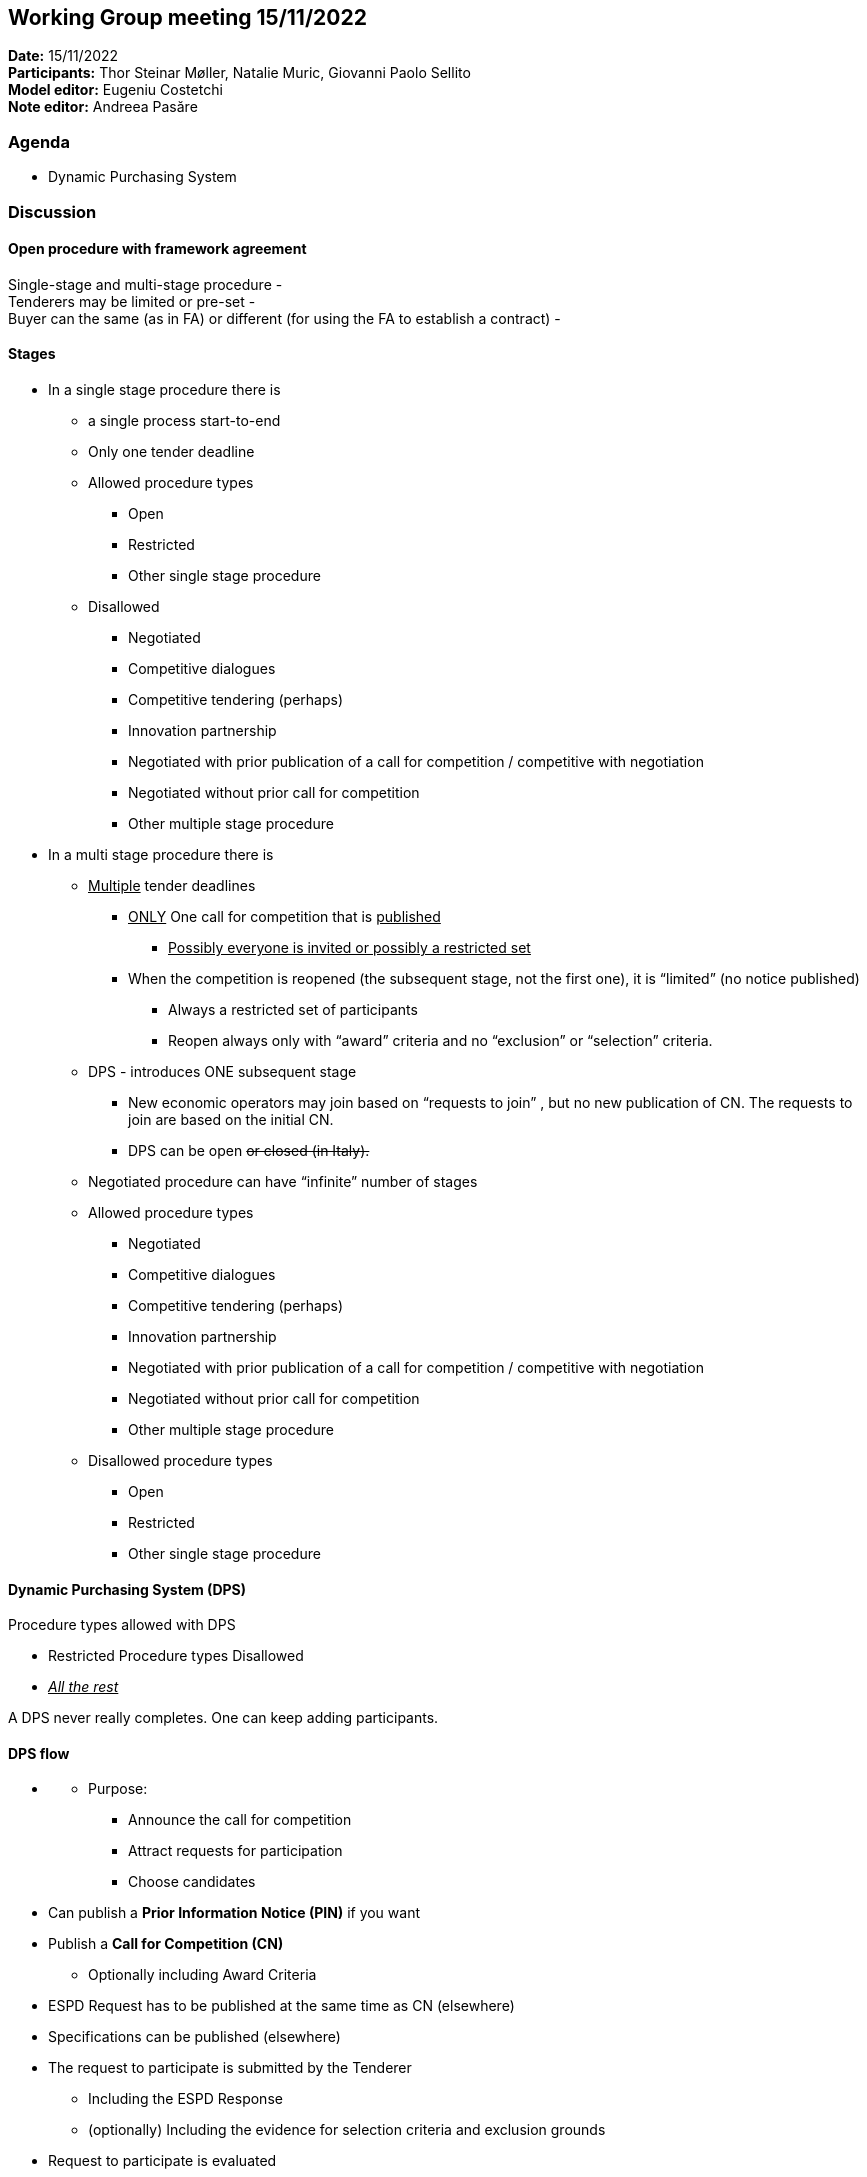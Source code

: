== Working Group meeting 15/11/2022

*Date:* 15/11/2022  +
*Participants:* Thor Steinar Møller, Natalie Muric, Giovanni Paolo Sellito +
*Model editor:* Eugeniu Costetchi +
*Note editor:* Andreea Pasăre

=== Agenda

* Dynamic Purchasing System

=== Discussion

==== Open procedure with framework agreement

Single-stage and multi-stage procedure -  +
Tenderers may be limited or pre-set -   +
Buyer can the same (as in FA) or different (for using the FA to establish a contract) -

==== Stages

* In a single stage procedure there is
** a single process start-to-end
** Only one tender deadline
** Allowed procedure types
*** Open
*** Restricted
*** Other single stage procedure
** Disallowed
*** Negotiated
*** Competitive dialogues
*** Competitive tendering (perhaps)
*** Innovation partnership
*** Negotiated with prior publication of a call for competition / competitive with negotiation
*** Negotiated without prior call for competition
*** Other multiple stage procedure
* In a multi stage procedure there is
** +++<u>+++Multiple+++</u>+++ tender deadlines
*** +++<u>+++ONLY+++</u>+++ One call for competition that is +++<u>+++published+++</u>+++
**** +++<u>+++Possibly everyone is invited or possibly a restricted set+++</u>+++
*** When the competition is reopened (the subsequent stage, not the first one), it is “limited” (no notice published)
**** Always a restricted set of participants
**** Reopen always only with “award” criteria and no “exclusion” or “selection” criteria.
** DPS - introduces ONE subsequent stage
*** New economic operators may join based on “requests to join” , but no new publication of CN. The requests to join are based on the initial CN.
*** DPS can be open +++<s>+++or closed (in Italy).+++</s>+++
** Negotiated procedure can have “infinite” number of stages
** Allowed procedure types
*** Negotiated
*** Competitive dialogues
*** Competitive tendering (perhaps)
*** Innovation partnership
*** Negotiated with prior publication of a call for competition / competitive with negotiation
*** Negotiated without prior call for competition
*** Other multiple stage procedure
** Disallowed procedure types
*** Open
*** Restricted
*** Other single stage procedure

==== Dynamic Purchasing System (DPS)

Procedure types allowed with DPS

* Restricted
Procedure types Disallowed

* +++<u>+++_All the rest_+++</u>+++

A DPS never really completes. One can keep adding participants.

==== DPS flow

* +++<u>+++[Establishing the DPS - stage]+++</u>+++
** Purpose:
*** Announce the call for competition
*** Attract requests for participation
*** Choose candidates
* Can publish a *Prior Information Notice (PIN)* if you want
* Publish a *Call for Competition (CN)*
** Optionally including Award Criteria
* ESPD Request has to be published at the same time as CN (elsewhere)
* Specifications can be published (elsewhere)
* The request to participate is submitted by the Tenderer
** Including the ESPD Response
** (optionally) Including the evidence for selection criteria and exclusion grounds
* Request to participate is evaluated
** Not sooner than 30 days after the CN publication
** Not later (for each request to participate) than 10 days after the submission
* Tenders that pass the Exclusion grounds and Selection criteria are admitted to the DPS
* +++<u>+++[Opening of the competition under the DPS - stage]+++</u>+++
** Purpose:
*** Conduct competition based on award criteria

* The Buyer triggers the +++<s>+++(RE-)+++</s>+++opening of the competition, when needed,
** There may be multiple openings of “competition” among the chosen candidates
** _Also known as _
*** (in Italy) mini-competition
*** sub-procedure
** The Buyer is (sometimes) a different organisation in this stage
** The Buyer triggers the +++<s>+++(re-)+++</s>+++opening of competition, +++<u>+++when needed,+++</u>+++ by sending an _invitation to tender_ including the specifications and award criteria to the Candidates.

* Tenderers submit tenders

* The Evaluation Committee (set-up by the Awarding-Buyer) evaluates and creates an evaluation report
* Based on the evaluation report, an Award Decision (based on award criteria only) is created (by the Awarding-Buyer)

* Selecting-Buyer requests to the (nearly) awarded Tenderers (wanna-be Winners) the evidence for selection criteria and exclusion grounds
* Tenderers provide the evidence to the Selecting-Buyer
* Selecting-Buyer evaluates the provided evidence and
** If it is conformant(good) the contract is awarded to the Tenderer, making them Winners
** Otherwise the Tenderer is not awarded

* All Tenderers are then told of the Award Decision (who was awarded and not + reasons on why and why not)
* The contract is signed by the Awarding-Buyer and the Winners
* *Contract Award Notice (CAN)* is published
** for each award decision (within 1 month) OR
** Collect all award decisions (once every 1 month or 6 months for example) and a bulk is published (usually for the contracts below the threshold)

*Critical note:*

* In the case of DPS, the CAN is an Award Notice for the Contract, while in the case of normal (non-DPS) procedures the CAN is an Award Notice for Lots. [THIS IS DEBATABLE]

*Critical note:*

* The opening of the competition under the DPS may be opened as a sub-procedure having its OWL Identified, yet linked to the “parent-DPS-procedure”. [THIS IS DEBATABLE]
* In the DPS CAN, most likely, the contract number will be provided rather than a reference to the Lot number (in the Procedure).

*Note*

* DPS is open during the whole duration of the procedure. If a DPS is a setup to last for 2 years, then eC can register and apply under this DPS. DPS is a kind of FA where the procedure is open for a long period.
* And when needed, a CA can launch a mini-competition, like the FA, whereas the EC that has the capability to submit a tender can submit its tender in that specific sub-competition.

*Note*

* In Italy, DPS is like a digital market internal to public institutions.
* There is always a system that supports the DPS.
* Is the procedure ID of the CAN the same as the one for CN?
* The discussion on DPS should continue on Thursday, 24th Nov.
* In  a CAN for DPS it will be a Contract Number, not a Lot Number.

